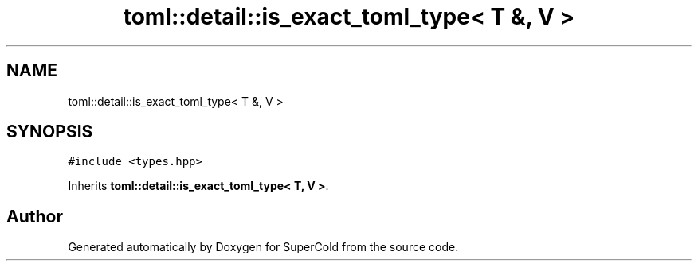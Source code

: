.TH "toml::detail::is_exact_toml_type< T &, V >" 3 "Sat Jun 18 2022" "Version 1.0" "SuperCold" \" -*- nroff -*-
.ad l
.nh
.SH NAME
toml::detail::is_exact_toml_type< T &, V >
.SH SYNOPSIS
.br
.PP
.PP
\fC#include <types\&.hpp>\fP
.PP
Inherits \fBtoml::detail::is_exact_toml_type< T, V >\fP\&.

.SH "Author"
.PP 
Generated automatically by Doxygen for SuperCold from the source code\&.
